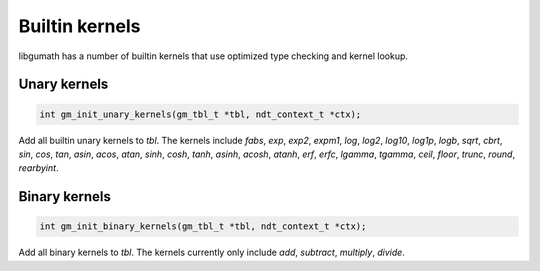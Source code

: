 .. meta::
   :robots: index,follow
   :description: libgumath documentation

.. sectionauthor:: Stefan Krah <skrah at bytereef.org>


Builtin kernels
===============

libgumath has a number of builtin kernels that use optimized type checking
and kernel lookup.


Unary kernels
-------------

.. topic:: unary kernels

.. code-block:: c

   int gm_init_unary_kernels(gm_tbl_t *tbl, ndt_context_t *ctx);

Add all builtin unary kernels to *tbl*.  The kernels include *fabs*,
*exp*, *exp2*, *expm1*, *log*, *log2*, *log10*, *log1p*, *logb*, *sqrt*,
*cbrt*, *sin*, *cos*, *tan*, *asin*, *acos*, *atan*, *sinh*, *cosh*, *tanh*,
*asinh*, *acosh*, *atanh*, *erf*, *erfc*, *lgamma*, *tgamma*, *ceil*,
*floor*, *trunc*, *round*, *rearbyint*.


Binary kernels
--------------

.. topic:: binary kernels

.. code-block:: c

   int gm_init_binary_kernels(gm_tbl_t *tbl, ndt_context_t *ctx);

Add all binary kernels to *tbl*.  The kernels currently only include
*add*, *subtract*, *multiply*, *divide*.
